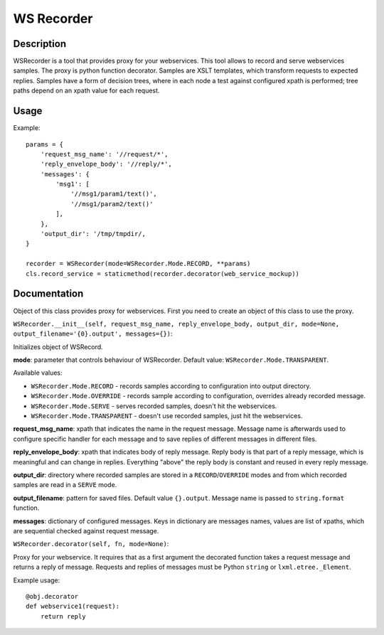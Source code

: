 ===========
WS Recorder
===========

Description
-----------

WSRecorder is a tool that provides proxy for your webservices. This tool allows to record and serve webservices samples.
The proxy is python function decorator. Samples are XSLT templates, which transform requests to expected replies.
Samples have a form of decision trees, where in each node a test against configured xpath is performed; tree paths
depend on an xpath value for each request.


Usage
-----

Example::

    params = {
        'request_msg_name': '//request/*',
        'reply_envelope_body': '//reply/*',
        'messages': {
            'msg1': [
                '//msg1/param1/text()',
                '//msg1/param2/text()'
            ],
        },
        'output_dir': '/tmp/tmpdir/,
    }

    recorder = WSRecorder(mode=WSRecorder.Mode.RECORD, **params)
    cls.record_service = staticmethod(recorder.decorator(web_service_mockup))

Documentation
-------------

Object of this class provides proxy for webservices. First you need to create an object of this class to use the proxy.

``WSRecorder.__init__(self, request_msg_name, reply_envelope_body, output_dir, mode=None, output_filename='{0}.output', messages={})``:

Initializes object of WSRecord.

**mode**:  parameter that controls behaviour of WSRecorder. Default value: ``WSRecorder.Mode.TRANSPARENT``.

Available values:

- ``WSRecorder.Mode.RECORD`` - records samples according to configuration into output directory.
- ``WSRecorder.Mode.OVERRIDE`` - records sample according to configuration, overrides already recorded message.
- ``WSRecorder.Mode.SERVE`` - serves recorded samples, doesn't hit the webservices.
- ``WSRecorder.Mode.TRANSPARENT`` - doesn't use recorded samples, just hit the webservices.

**request_msg_name**: xpath that indicates the name in the request message. Message name is afterwards used to configure
specific handler for each message and to save replies of different messages in different files.

**reply_envelope_body**: xpath that indicates body of reply message. Reply body is that part of a reply message, which
is meaningful and can change in replies. Everything "above" the reply body is constant and reused in every reply message.

**output_dir**: directory where recorded samples are stored in a ``RECORD``/``OVERRIDE`` modes and from which recorded
samples are read in a ``SERVE`` mode.

**output_filename**: pattern for saved files. Default value ``{}.output``. Message name is passed to ``string.format``
function.

**messages**: dictionary of configured messages. Keys in dictionary are messages names, values are list of xpaths,
which are sequential checked against request message.


``WSRecorder.decorator(self, fn, mode=None)``:

Proxy for your webservice. It requires that as a first argument the decorated function takes a request message
and returns a reply of message. Requests and replies of messages must be Python ``string`` or ``lxml.etree._Element``.

Example usage::

    @obj.decorator
    def webservice1(request):
        return reply

